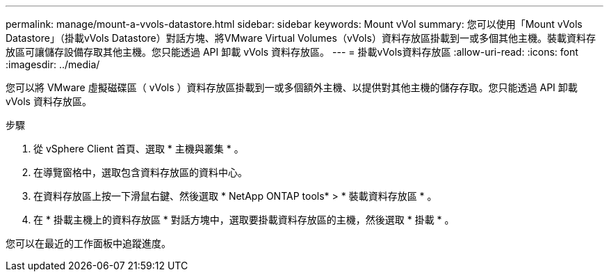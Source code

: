 ---
permalink: manage/mount-a-vvols-datastore.html 
sidebar: sidebar 
keywords: Mount vVol 
summary: 您可以使用「Mount vVols Datastore」（掛載vVols Datastore）對話方塊、將VMware Virtual Volumes（vVols）資料存放區掛載到一或多個其他主機。裝載資料存放區可讓儲存設備存取其他主機。您只能透過 API 卸載 vVols 資料存放區。 
---
= 掛載vVols資料存放區
:allow-uri-read: 
:icons: font
:imagesdir: ../media/


[role="lead"]
您可以將 VMware 虛擬磁碟區（ vVols ）資料存放區掛載到一或多個額外主機、以提供對其他主機的儲存存取。您只能透過 API 卸載 vVols 資料存放區。

.步驟
. 從 vSphere Client 首頁、選取 * 主機與叢集 * 。
. 在導覽窗格中，選取包含資料存放區的資料中心。
. 在資料存放區上按一下滑鼠右鍵、然後選取 * NetApp ONTAP tools* > * 裝載資料存放區 * 。
. 在 * 掛載主機上的資料存放區 * 對話方塊中，選取要掛載資料存放區的主機，然後選取 * 掛載 * 。


您可以在最近的工作面板中追蹤進度。
